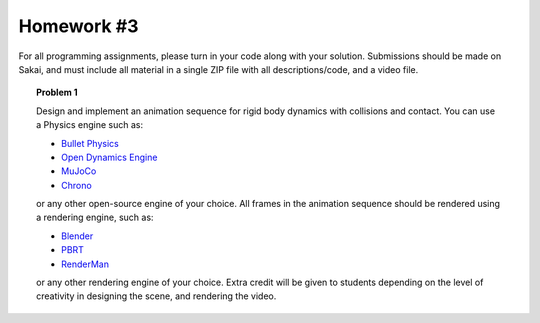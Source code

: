 Homework #3
===========

For all programming assignments, please turn in your code along with your
solution. Submissions should be made on Sakai, and must include all material
in a single ZIP file with all descriptions/code, and a video file.

.. topic:: Problem 1

    Design and implement an animation sequence for rigid body dynamics with collisions and contact. You can use
    a Physics engine such as:

    * `Bullet Physics <https://pybullet.org/wordpress/>`_
    * `Open Dynamics Engine <https://www.ode.org/>`_
    * `MuJoCo <http://www.mujoco.org/>`_
    * `Chrono <https://projectchrono.org/>`_

    or any other open-source engine of your choice. All frames in the animation
    sequence should be rendered using a rendering engine, such as:

    * `Blender <https://www.blender.org/>`_
    * `PBRT <https://pbrt.org/>`_
    * `RenderMan <https://renderman.pixar.com/>`_

    or any other rendering engine of your choice. Extra credit will be given to
    students depending on the level of creativity in designing the scene, and rendering
    the video.
